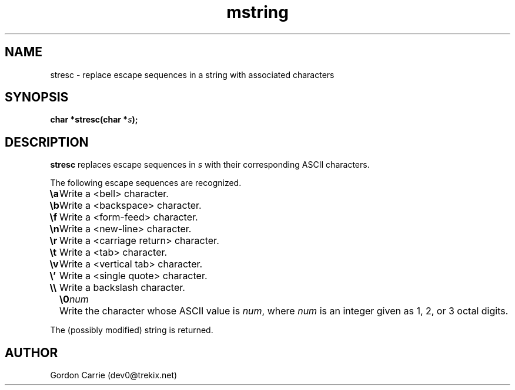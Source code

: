 .\" 
.\" Copyright (c) 2008 Gordon D. Carrie.  All rights reserved.
.\" 
.\" Licensed under the Open Software License version 3.0
.\" 
.\" Please address questions and feedback to dev0@trekix.net
.\" 
.\" $Revision: $ $Date: $
.\"
.TH mstring 3 "String manipulation functions"
.SH NAME
stresc \- replace escape sequences in a string with associated characters
.SH SYNOPSIS
.nf
\fBchar *stresc(char *\fP\fIs\fP\fB);\fP
.fi
.SH DESCRIPTION
\fBstresc\fP replaces escape sequences in \fIs\fP with their corresponding ASCII
characters.

The following escape sequences are recognized.
.ta 8m
.br
\fB\\a\fP	Write a <bell> character.
.br
\fB\\b\fP	Write a <backspace> character.
.br
\fB\\f\fP	Write a <form-feed> character.
.br
\fB\\n\fP	Write a <new-line> character.
.br
\fB\\r\fP	Write a <carriage return> character.
.br
\fB\\t\fP	Write a <tab> character.
.br
\fB\\v\fP	Write a <vertical tab> character.
.br
\fB\\'\fP	Write a <single quote> character.
.br
\fB\\\\ \fP	Write a backslash character.
.br
.in +8m
.ti -8m
\fB\\0\fP\fInum\fP	Write the character whose ASCII value is \fInum\fP, where \fInum\fP is an integer given as 1, 2, or 3 octal digits.
.in -8m

The (possibly modified) string is returned.
.SH AUTHOR
Gordon Carrie (dev0@trekix.net)
